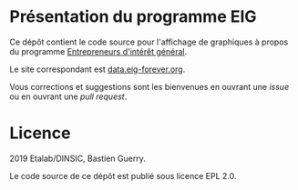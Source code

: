 * Présentation du programme EIG

Ce dépôt contient le code source pour l'affichage de graphiques à
propos du programme [[https://entrepreneur-interet-general.etalab.gouv.fr/][Entrepreneurs d'intérêt général]].

Le site correspondant est [[https://data.eig-forever.org][data.eig-forever.org]].

Vous corrections et suggestions sont les bienvenues en ouvrant une
/issue/ ou en ouvrant une /pull request/.

* Licence

2019 Etalab/DINSIC, Bastien Guerry.

Le code source de ce dépôt est publié sous licence EPL 2.0.
